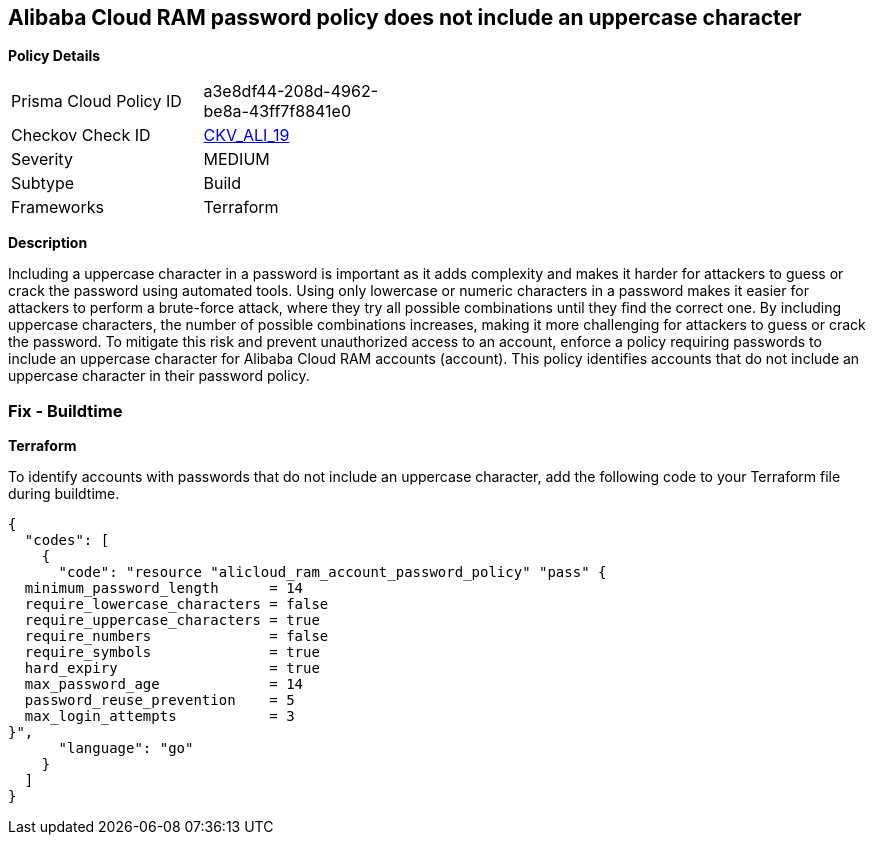 == Alibaba Cloud RAM password policy does not include an uppercase character


*Policy Details* 

[width=45%]
[cols="1,1"]
|=== 
|Prisma Cloud Policy ID 
| a3e8df44-208d-4962-be8a-43ff7f8841e0

|Checkov Check ID 
| https://github.com/bridgecrewio/checkov/tree/master/checkov/terraform/checks/resource/alicloud/RAMPasswordPolicyUppcaseLetter.py[CKV_ALI_19]

|Severity
|MEDIUM

|Subtype
|Build
// , Run

|Frameworks
|Terraform

|=== 



*Description* 




Including a uppercase character in a password is important as it adds complexity and makes it harder for attackers to guess or crack the password using automated tools. Using only lowercase or numeric characters in a password makes it easier for attackers to perform a brute-force attack, where they try all possible combinations until they find the correct one. By including uppercase characters, the number of possible combinations increases, making it more challenging for attackers to guess or crack the password. To mitigate this risk and prevent unauthorized access to an account, enforce a policy requiring passwords to include an uppercase character for Alibaba Cloud RAM accounts (account). This policy identifies accounts that do not include an uppercase character in their password policy.
////
=== Fix - Runtime


*Alibaba Cloud Portal* 



. Log in to Alibaba Cloud Portal

. Go to Resource Access Management (RAM) service

. In the left-side navigation pane, click on 'Settings'

. In the 'Security Settings' tab, In the 'Password Strength Settings' Section, Click on 'Edit Password Rule'

. In the 'Required Elements in Password' field, select 'Upper-Case Letter'

. Click on 'OK'

. Click on 'Close'
////

=== Fix - Buildtime


*Terraform* 

To identify accounts with passwords that do not include an uppercase character, add the following code to your Terraform file during buildtime.



[source,go]
----
{
  "codes": [
    {
      "code": "resource "alicloud_ram_account_password_policy" "pass" {
  minimum_password_length      = 14
  require_lowercase_characters = false
  require_uppercase_characters = true
  require_numbers              = false
  require_symbols              = true
  hard_expiry                  = true
  max_password_age             = 14
  password_reuse_prevention    = 5
  max_login_attempts           = 3
}",
      "language": "go"
    }
  ]
}
----
